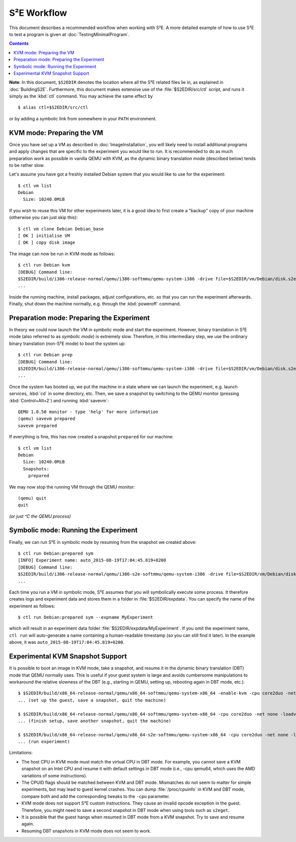 ============
S²E Workflow
============

This document describes a recommended workflow when working with S²E. A more
detailed example of how to use S²E to test a program is given at
:doc:`TestingMinimalProgram`.

.. contents::

**Note**: In this document, ``$S2EDIR`` denotes the location where all the S²E
related files lie in, as explained in :doc:`BuildingS2E`. Furthermore, this
document makes extensive use of the :file:`$S2EDIR/src/ctl` script, and runs it
simply as the :kbd:`ctl` command. You may achieve the same effect by ::

    $ alias ctl=$S2EDIR/src/ctl

or by adding a symbolic link from somewhere in your ``PATH`` environment.


KVM mode: Preparing the VM
==========================

Once you have set up a VM as described in :doc:`ImageInstallation`, you will
likely need to install additional programs and apply changes that are specific
to the experiment you would like to run. It is recommended to do as much
preparation work as possible in vanilla QEMU with KVM, as the dynamic binary
translation mode (described below) tends to be rather slow.

Let's assume you have got a freshly installed Debian system that you would like
to use for the experiment::

    $ ctl vm list
    Debian
      Size: 10240.0MiB

If you wish to reuse this VM for other experiments later, it is a good idea to
first create a "backup" copy of your machine (otherwise you can just skip
this)::

    $ ctl vm clone Debian Debian_base
    [ OK ] initialise VM
    [ OK ] copy disk image

The image can now be run in KVM mode as follows::

    $ ctl run Debian kvm
    [DEBUG] Command line:
    $S2EDIR/build/i386-release-normal/qemu/i386-softmmu/qemu-system-i386 -drive file=$S2EDIR/vm/Debian/disk.s2e,if=virtio,format=raw -cpu pentium -m 2048M -net nic,model=pcnet -net user -enable-kvm -smp 4
    ...

Inside the running machine, install packages, adjust configurations, etc. so
that you can run the experiment afterwards. Finally, shut down the machine
normally, e.g. through the :kbd:`poweroff` command.


Preparation mode: Preparing the Experiment
==========================================

In theory we could now launch the VM in symbolic mode and start the experiment.
However, binary translation in S²E mode (also referred to as *symbolic mode*) is
extremely slow. Therefore, in this intermediary step, we use the ordinary binary
translation (non-S²E mode) to boot the system up::

    $ ctl run Debian prep
    [DEBUG] Command line:
    $S2EDIR/build/i386-release-normal/qemu/i386-softmmu/qemu-system-i386 -drive file=$S2EDIR/vm/Debian/disk.s2e,cache=writeback,format=s2e -cpu pentium -m 128M -net nic,model=pcnet -net user
    ...

Once the system has booted up, we put the machine in a state where we can launch
the experiment, e.g. launch services, :kbd:`cd` in some directory, etc. Then, we
save a snapshot by switching to the QEMU monitor (pressing :kbd:`Control+Alt+2`)
and running :kbd:`savevm`::

    QEMU 1.0.50 monitor - type 'help' for more information
    (qemu) savevm prepared
    savevm prepared

If everything is fine, this has now created a snapshot ``prepared`` for our
machine::

    $ ctl vm list
    Debian
      Size: 10240.0MiB
      Snapshots:
        prepared

We may now stop the running VM through the QEMU monitor::

    (qemu) quit
    quit

*(or just ^C the QEMU process)*


Symbolic mode: Running the Experiment
=====================================

Finally, we can run S²E in symbolic mode by resuming from the snapshot we
created above::

    $ ctl run Debian:prepared sym
    [INFO] Experiment name: auto_2015-08-19T17:04:45.819+0200
    [DEBUG] Command line:
    $S2EDIR/build/i386-release-normal/qemu/i386-s2e-softmmu/qemu-system-i386 -drive file=$S2EDIR/vm/Debian/disk.s2e,cache=writeback,format=s2e -cpu pentium -m 128M -net nic,model=pcnet -net user -s2e-config-file $S2EDIR/src/config/default-config.lua -s2e-verbose -s2e-output-dir $S2EDIR/expdata/auto_2015-08-19T17:04:45.819+0200
    ...

Each time you run a VM in symbolic mode, S²E assumes that you will symbolically
execute some process. It therefore creates logs and experiment data and stores
them in a folder in :file:`$S2EDIR/expdata`. You can specify the name of the
experiment as follows::

    $ ctl run Debian:prepared sym --expname MyExperiment

which will result in an experiment data folder
:file:`$S2EDIR/expdata/MyExperiment`. If you omit the experiment name, ``ctl
run`` will auto-generate a name containing a human-readable timestamp (so you
can still find it later). In the example above, it was
``auto_2015-08-19T17:04:45.819+0200``.


Experimental KVM Snapshot Support
=================================

It is possible to boot an image in KVM mode, take a snapshot, and resume it in
the dynamic binary translation (DBT) mode that QEMU normally uses.  This is
useful if your guest system is large and avoids cumbersome manipulations to
workaround the relative slowness of the DBT (e.g., starting in QEMU, setting up,
rebooting again in DBT mode, etc.).

::

    $ $S2EDIR/build/x86_64-release-normal/qemu/x86_64-softmmu/qemu-system-x86_64 -enable-kvm -cpu core2duo -net none
    ... (set up the guest, save a snapshot, quit the machine)

    $ $S2EDIR/build/x86_64-release-normal/qemu/x86_64-softmmu/qemu-system-x86_64 -cpu core2duo -net none -loadvm mysnapshot
    ... (finish setup, save another snapshot, quit the machine)

    $ $S2EDIR/build/x86_64-release-normal/qemu/x86_64-s2e-softmmu/qemu-system-x86_64 -cpu core2duo -net none -loadvm mysnapshot
    ... (run experiment)

Limitations:

* The host CPU in KVM mode must match the virtual CPU in DBT mode. For example,
  you cannot save a KVM snapshot on an Intel CPU and resume it with default
  settings in DBT mode (i.e., -cpu qemu64, which uses the AMD variations of some
  instructions).

* The CPUID flags should be matched between KVM and DBT mode. Mismatches do not
  seem to matter for simple experiments, but may lead to guest kernel crashes.
  You can dump :file:`/proc/cpuinfo` in KVM and DBT mode, compare both and add
  the corresponding tweaks to the ``-cpu`` parameter.

* KVM mode does not support S²E custom instructions. They cause an invalid
  opcode exception in the guest. Therefore, you might need to save a second
  snapshot in DBT mode when using tools such as ``s2eget``.

* It is possible that the guest hangs when resumed in DBT mode from a KVM
  snapshot. Try to save and resume again.

* Resuming DBT snapshots in KVM mode does not seem to work.
